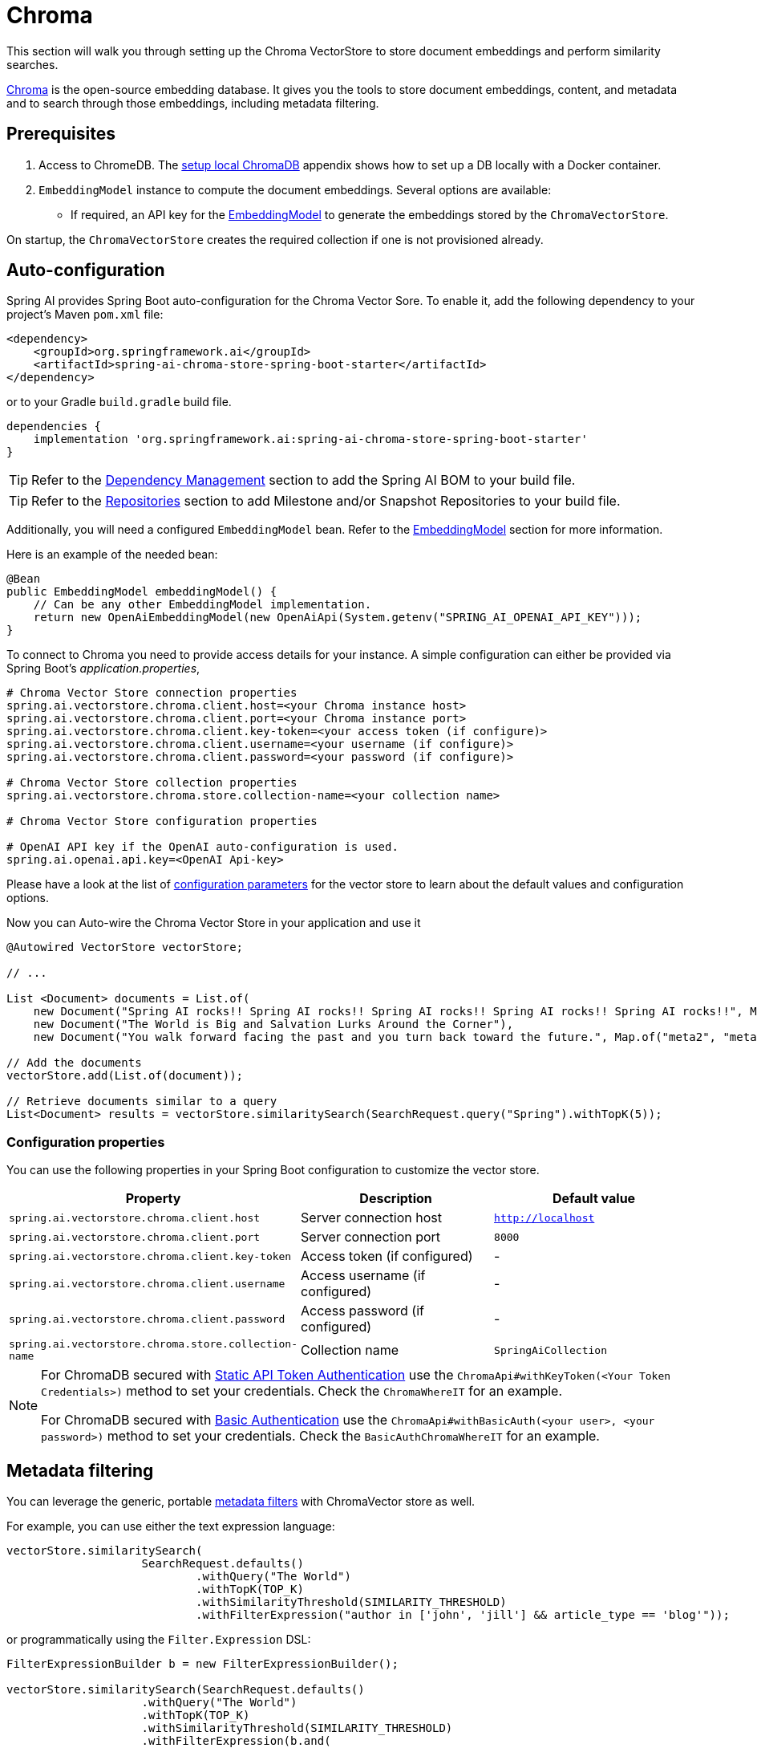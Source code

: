 = Chroma

This section will walk you through setting up the Chroma VectorStore to store document embeddings and perform similarity searches.

link:https://docs.trychroma.com/[Chroma] is the open-source embedding database. It gives you the tools to store document embeddings, content, and metadata and to search through those embeddings, including metadata filtering.

== Prerequisites

1. Access to ChromeDB. The <<Run Chroma Locally, setup local ChromaDB>> appendix shows how to set up a DB locally with a Docker container.

2. `EmbeddingModel` instance to compute the document embeddings. Several options are available:
- If required, an API key for the xref:api/embeddings.adoc#available-implementations[EmbeddingModel] to generate the embeddings stored by the `ChromaVectorStore`.

On startup, the `ChromaVectorStore` creates the required collection if one is not provisioned already.

== Auto-configuration

Spring AI provides Spring Boot auto-configuration for the Chroma Vector Sore.
To enable it, add the following dependency to your project's Maven `pom.xml` file:

[source, xml]
----
<dependency>
    <groupId>org.springframework.ai</groupId>
    <artifactId>spring-ai-chroma-store-spring-boot-starter</artifactId>
</dependency>
----

or to your Gradle `build.gradle` build file.

[source,groovy]
----
dependencies {
    implementation 'org.springframework.ai:spring-ai-chroma-store-spring-boot-starter'
}
----

TIP: Refer to the xref:getting-started.adoc#dependency-management[Dependency Management] section to add the Spring AI BOM to your build file.

TIP: Refer to the xref:getting-started.adoc#repositories[Repositories] section to add Milestone and/or Snapshot Repositories to your build file.

Additionally, you will need a configured `EmbeddingModel` bean. Refer to the xref:api/embeddings.adoc#available-implementations[EmbeddingModel] section for more information.

Here is an example of the needed bean:

[source,java]
----
@Bean
public EmbeddingModel embeddingModel() {
    // Can be any other EmbeddingModel implementation.
    return new OpenAiEmbeddingModel(new OpenAiApi(System.getenv("SPRING_AI_OPENAI_API_KEY")));
}
----

To connect to Chroma you need to provide access details for your instance.
A simple configuration can either be provided via Spring Boot's _application.properties_,

[source,properties]
----
# Chroma Vector Store connection properties
spring.ai.vectorstore.chroma.client.host=<your Chroma instance host>
spring.ai.vectorstore.chroma.client.port=<your Chroma instance port>
spring.ai.vectorstore.chroma.client.key-token=<your access token (if configure)>
spring.ai.vectorstore.chroma.client.username=<your username (if configure)>
spring.ai.vectorstore.chroma.client.password=<your password (if configure)>

# Chroma Vector Store collection properties
spring.ai.vectorstore.chroma.store.collection-name=<your collection name>

# Chroma Vector Store configuration properties

# OpenAI API key if the OpenAI auto-configuration is used.
spring.ai.openai.api.key=<OpenAI Api-key>
----

Please have a look at the list of xref:#_configuration_properties[configuration parameters] for the vector store to learn about the default values and configuration options.

Now you can Auto-wire the Chroma Vector Store in your application and use it

[source,java]
----
@Autowired VectorStore vectorStore;

// ...

List <Document> documents = List.of(
    new Document("Spring AI rocks!! Spring AI rocks!! Spring AI rocks!! Spring AI rocks!! Spring AI rocks!!", Map.of("meta1", "meta1")),
    new Document("The World is Big and Salvation Lurks Around the Corner"),
    new Document("You walk forward facing the past and you turn back toward the future.", Map.of("meta2", "meta2")));

// Add the documents
vectorStore.add(List.of(document));

// Retrieve documents similar to a query
List<Document> results = vectorStore.similaritySearch(SearchRequest.query("Spring").withTopK(5));
----

=== Configuration properties

You can use the following properties in your Spring Boot configuration to customize the vector store.

|===
|Property| Description | Default value

|`spring.ai.vectorstore.chroma.client.host`| Server connection host | `http://localhost`
|`spring.ai.vectorstore.chroma.client.port`| Server connection port | `8000`
|`spring.ai.vectorstore.chroma.client.key-token`| Access token (if configured) | -
|`spring.ai.vectorstore.chroma.client.username`| Access username (if configured) | -
|`spring.ai.vectorstore.chroma.client.password`| Access password (if configured) | -
|`spring.ai.vectorstore.chroma.store.collection-name`| Collection name | `SpringAiCollection`
|===

[NOTE]
====
For ChromaDB secured with link:https://docs.trychroma.com/usage-guide#static-api-token-authentication[Static API Token Authentication] use the `ChromaApi#withKeyToken(<Your Token Credentials>)` method to set your credentials. Check the `ChromaWhereIT` for an example.

For ChromaDB secured with link:https://docs.trychroma.com/usage-guide#basic-authentication[Basic Authentication] use the `ChromaApi#withBasicAuth(<your user>, <your password>)` method to set your credentials. Check the `BasicAuthChromaWhereIT` for an example.
====

== Metadata filtering

You can leverage the generic, portable link:https://docs.spring.io/spring-ai/reference/api/vectordbs.html#_metadata_filters[metadata filters] with ChromaVector store as well.

For example, you can use either the text expression language:

[source,java]
----
vectorStore.similaritySearch(
                    SearchRequest.defaults()
                            .withQuery("The World")
                            .withTopK(TOP_K)
                            .withSimilarityThreshold(SIMILARITY_THRESHOLD)
                            .withFilterExpression("author in ['john', 'jill'] && article_type == 'blog'"));
----

or programmatically using the `Filter.Expression` DSL:

[source,java]
----
FilterExpressionBuilder b = new FilterExpressionBuilder();

vectorStore.similaritySearch(SearchRequest.defaults()
                    .withQuery("The World")
                    .withTopK(TOP_K)
                    .withSimilarityThreshold(SIMILARITY_THRESHOLD)
                    .withFilterExpression(b.and(
                            b.in("john", "jill"),
                            b.eq("article_type", "blog")).build()));
----

NOTE: Those (portable) filter expressions get automatically converted into the proprietary Chroma `where` link:https://docs.trychroma.com/usage-guide#using-where-filters[filter expressions].

For example, this portable filter expression:

```sql
author in ['john', 'jill'] && article_type == 'blog'
```

is converted into the proprietary Chroma format

```json
{"$and":[
	{"author": {"$in": ["john", "jill"]}},
	{"article_type":{"$eq":"blog"}}]
}
```


== Manual Configuration

If you prefer to configure the Chroma Vector Store manually, you can do so by creating a `ChromaVectorStore` bean in your Spring Boot application.

Add these dependencies to your project:
* Chroma VectorStore.

[source,xml]
----
<dependency>
  <groupId>org.springframework.ai</groupId>
  <artifactId>spring-ai-chroma-store</artifactId>
</dependency>
----

* OpenAI: Required for calculating embeddings. You can use any other embedding model implementation.

[source,xml]
----
<dependency>
 <groupId>org.springframework.ai</groupId>
 <artifactId>spring-ai-openai-spring-boot-starter</artifactId>
</dependency>
----


TIP: Refer to the xref:getting-started.adoc#dependency-management[Dependency Management] section to add the Spring AI BOM to your build file.

=== Sample Code

Create a `RestTemplate` instance with proper ChromaDB authorization configurations and Use it to create a `ChromaApi` instance:

[source,java]
----
@Bean
public RestTemplate restTemplate() {
   return new RestTemplate();
}

@Bean
public ChromaApi chromaApi(RestTemplate restTemplate) {
   String chromaUrl = "http://localhost:8000";
   ChromaApi chromaApi = new ChromaApi(chromaUrl, restTemplate);
   return chromaApi;
}
----

Integrate with OpenAI's embeddings by adding the Spring Boot OpenAI starter to your project. This provides you with an implementation of the Embeddings client:

[source,java]
----
@Bean
public VectorStore chromaVectorStore(EmbeddingModel embeddingModel, ChromaApi chromaApi) {
 return new ChromaVectorStore(embeddingModel, chromaApi, "TestCollection");
}
----

In your main code, create some documents:

[source,java]
----
List<Document> documents = List.of(
 new Document("Spring AI rocks!! Spring AI rocks!! Spring AI rocks!! Spring AI rocks!! Spring AI rocks!!", Map.of("meta1", "meta1")),
 new Document("The World is Big and Salvation Lurks Around the Corner"),
 new Document("You walk forward facing the past and you turn back toward the future.", Map.of("meta2", "meta2")));
----

Add the documents to your vector store:

[source,java]
----
vectorStore.add(documents);
----

And finally, retrieve documents similar to a query:

[source,java]
----
List<Document> results = vectorStore.similaritySearch("Spring");
----

If all goes well, you should retrieve the document containing the text "Spring AI rocks!!".


=== Run Chroma Locally

```shell
docker run -it --rm --name chroma -p 8000:8000 ghcr.io/chroma-core/chroma:0.4.15
```

Starts a chroma store at <http://localhost:8000/api/v1>

